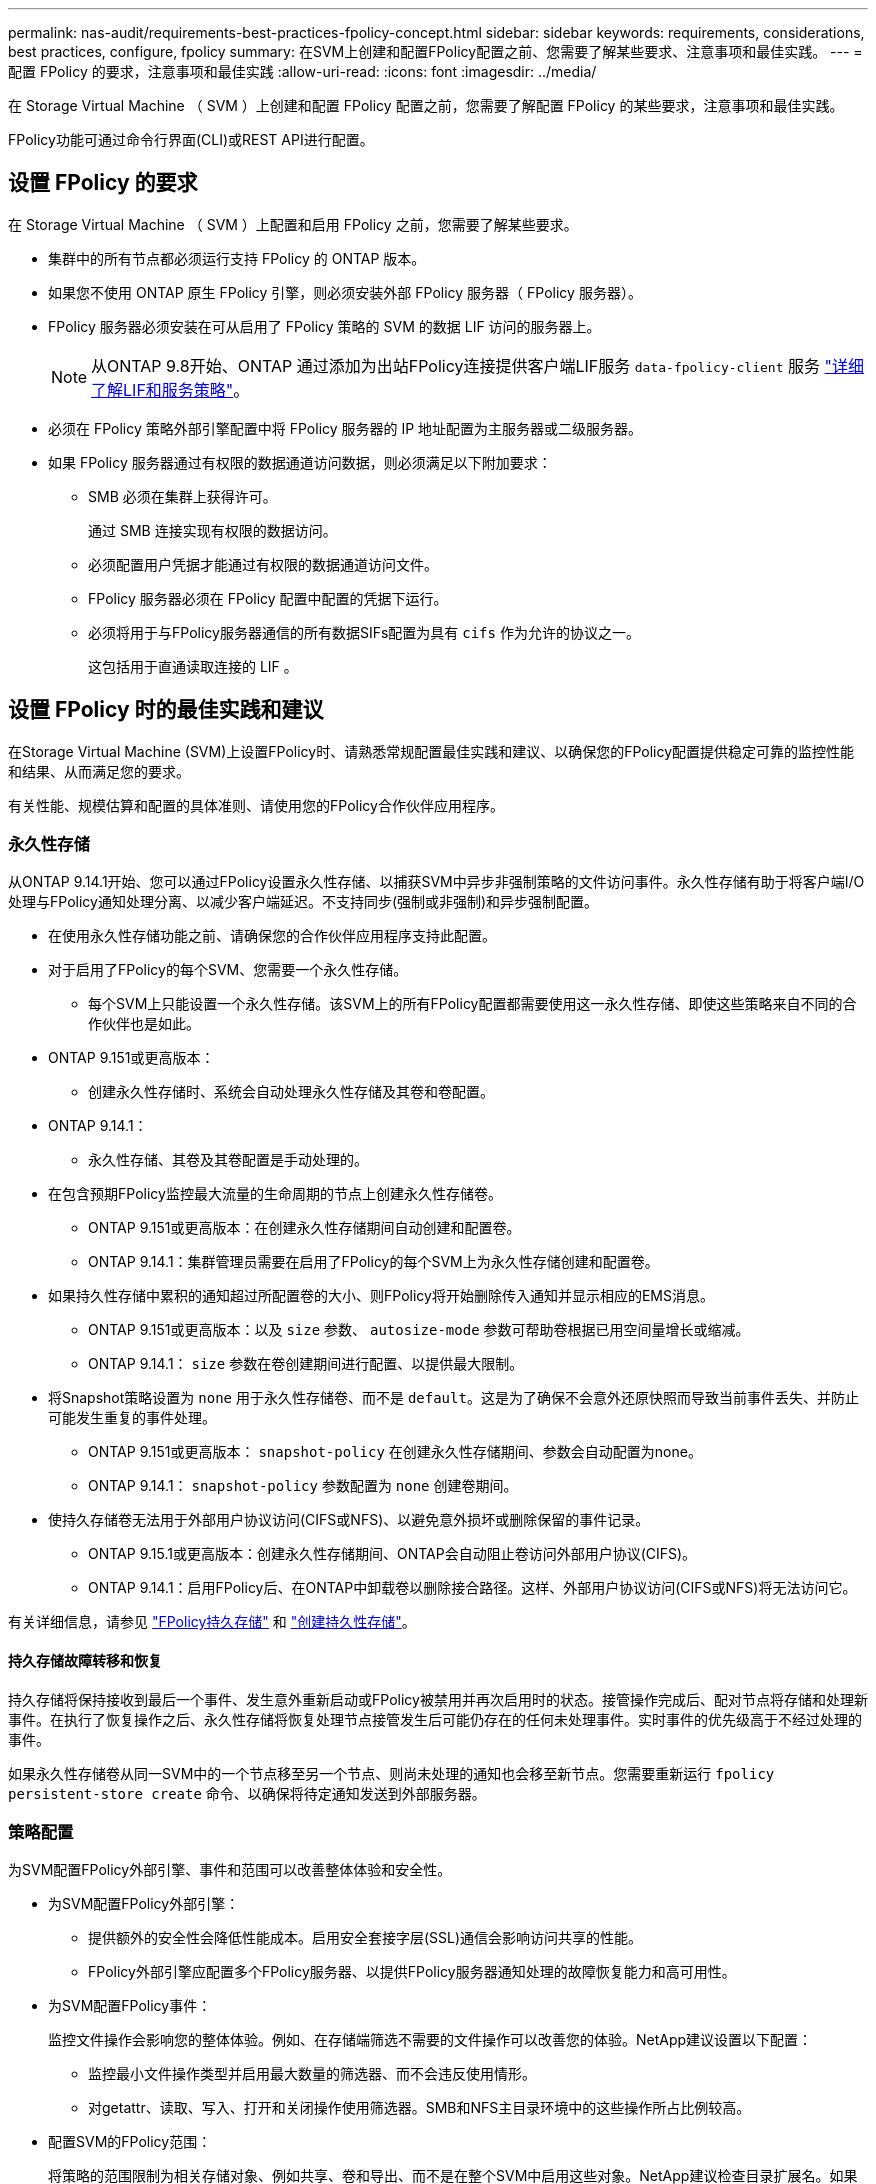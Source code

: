 ---
permalink: nas-audit/requirements-best-practices-fpolicy-concept.html 
sidebar: sidebar 
keywords: requirements, considerations, best practices, configure, fpolicy 
summary: 在SVM上创建和配置FPolicy配置之前、您需要了解某些要求、注意事项和最佳实践。 
---
= 配置 FPolicy 的要求，注意事项和最佳实践
:allow-uri-read: 
:icons: font
:imagesdir: ../media/


[role="lead"]
在 Storage Virtual Machine （ SVM ）上创建和配置 FPolicy 配置之前，您需要了解配置 FPolicy 的某些要求，注意事项和最佳实践。

FPolicy功能可通过命令行界面(CLI)或REST API进行配置。



== 设置 FPolicy 的要求

在 Storage Virtual Machine （ SVM ）上配置和启用 FPolicy 之前，您需要了解某些要求。

* 集群中的所有节点都必须运行支持 FPolicy 的 ONTAP 版本。
* 如果您不使用 ONTAP 原生 FPolicy 引擎，则必须安装外部 FPolicy 服务器（ FPolicy 服务器）。
* FPolicy 服务器必须安装在可从启用了 FPolicy 策略的 SVM 的数据 LIF 访问的服务器上。
+

NOTE: 从ONTAP 9.8开始、ONTAP 通过添加为出站FPolicy连接提供客户端LIF服务 `data-fpolicy-client` 服务 https://docs.netapp.com/us-en/ontap/networking/lifs_and_service_policies96.html["详细了解LIF和服务策略"]。

* 必须在 FPolicy 策略外部引擎配置中将 FPolicy 服务器的 IP 地址配置为主服务器或二级服务器。
* 如果 FPolicy 服务器通过有权限的数据通道访问数据，则必须满足以下附加要求：
+
** SMB 必须在集群上获得许可。
+
通过 SMB 连接实现有权限的数据访问。

** 必须配置用户凭据才能通过有权限的数据通道访问文件。
** FPolicy 服务器必须在 FPolicy 配置中配置的凭据下运行。
** 必须将用于与FPolicy服务器通信的所有数据SIFs配置为具有 `cifs` 作为允许的协议之一。
+
这包括用于直通读取连接的 LIF 。







== 设置 FPolicy 时的最佳实践和建议

在Storage Virtual Machine (SVM)上设置FPolicy时、请熟悉常规配置最佳实践和建议、以确保您的FPolicy配置提供稳定可靠的监控性能和结果、从而满足您的要求。

有关性能、规模估算和配置的具体准则、请使用您的FPolicy合作伙伴应用程序。



=== 永久性存储

从ONTAP 9.14.1开始、您可以通过FPolicy设置永久性存储、以捕获SVM中异步非强制策略的文件访问事件。永久性存储有助于将客户端I/O处理与FPolicy通知处理分离、以减少客户端延迟。不支持同步(强制或非强制)和异步强制配置。

* 在使用永久性存储功能之前、请确保您的合作伙伴应用程序支持此配置。
* 对于启用了FPolicy的每个SVM、您需要一个永久性存储。
+
** 每个SVM上只能设置一个永久性存储。该SVM上的所有FPolicy配置都需要使用这一永久性存储、即使这些策略来自不同的合作伙伴也是如此。


* ONTAP 9.151或更高版本：
+
** 创建永久性存储时、系统会自动处理永久性存储及其卷和卷配置。


* ONTAP 9.14.1：
+
** 永久性存储、其卷及其卷配置是手动处理的。


* 在包含预期FPolicy监控最大流量的生命周期的节点上创建永久性存储卷。
+
** ONTAP 9.151或更高版本：在创建永久性存储期间自动创建和配置卷。
** ONTAP 9.14.1：集群管理员需要在启用了FPolicy的每个SVM上为永久性存储创建和配置卷。


* 如果持久性存储中累积的通知超过所配置卷的大小、则FPolicy将开始删除传入通知并显示相应的EMS消息。
+
** ONTAP 9.151或更高版本：以及 `size` 参数、 `autosize-mode` 参数可帮助卷根据已用空间量增长或缩减。
** ONTAP 9.14.1： `size` 参数在卷创建期间进行配置、以提供最大限制。


* 将Snapshot策略设置为 `none` 用于永久性存储卷、而不是 `default`。这是为了确保不会意外还原快照而导致当前事件丢失、并防止可能发生重复的事件处理。
+
** ONTAP 9.151或更高版本： `snapshot-policy` 在创建永久性存储期间、参数会自动配置为none。
** ONTAP 9.14.1： `snapshot-policy` 参数配置为 `none` 创建卷期间。


* 使持久存储卷无法用于外部用户协议访问(CIFS或NFS)、以避免意外损坏或删除保留的事件记录。
+
** ONTAP 9.15.1或更高版本：创建永久性存储期间、ONTAP会自动阻止卷访问外部用户协议(CIFS)。
** ONTAP 9.14.1：启用FPolicy后、在ONTAP中卸载卷以删除接合路径。这样、外部用户协议访问(CIFS或NFS)将无法访问它。




有关详细信息，请参见 link:persistent-stores.html["FPolicy持久存储"] 和 link:create-persistent-stores.html["创建持久性存储"]。



==== 持久存储故障转移和恢复

持久存储将保持接收到最后一个事件、发生意外重新启动或FPolicy被禁用并再次启用时的状态。接管操作完成后、配对节点将存储和处理新事件。在执行了恢复操作之后、永久性存储将恢复处理节点接管发生后可能仍存在的任何未处理事件。实时事件的优先级高于不经过处理的事件。

如果永久性存储卷从同一SVM中的一个节点移至另一个节点、则尚未处理的通知也会移至新节点。您需要重新运行 `fpolicy persistent-store create` 命令、以确保将待定通知发送到外部服务器。



=== 策略配置

为SVM配置FPolicy外部引擎、事件和范围可以改善整体体验和安全性。

* 为SVM配置FPolicy外部引擎：
+
** 提供额外的安全性会降低性能成本。启用安全套接字层(SSL)通信会影响访问共享的性能。
** FPolicy外部引擎应配置多个FPolicy服务器、以提供FPolicy服务器通知处理的故障恢复能力和高可用性。


* 为SVM配置FPolicy事件：
+
监控文件操作会影响您的整体体验。例如、在存储端筛选不需要的文件操作可以改善您的体验。NetApp建议设置以下配置：

+
** 监控最小文件操作类型并启用最大数量的筛选器、而不会违反使用情形。
** 对getattr、读取、写入、打开和关闭操作使用筛选器。SMB和NFS主目录环境中的这些操作所占比例较高。


* 配置SVM的FPolicy范围：
+
将策略的范围限制为相关存储对象、例如共享、卷和导出、而不是在整个SVM中启用这些对象。NetApp建议检查目录扩展名。如果 `is-file-extension-check-on-directories-enabled` 参数设置为 `true`，目录对象将与常规文件一样进行扩展名检查。





=== 网络配置：

FPolicy服务器和控制器之间的网络连接应具有低延迟。NetApp建议使用专用网络将FPolicy流量与客户端流量分隔开。

此外、您还应将外部FPolicy服务器(FPolicy服务器)放置在具有高带宽连接的集群附近、以实现最低延迟和高带宽连接。


NOTE: 如果将用于FPolicy流量的LIF配置在与用于客户端流量的LIF不同的端口上、则FPolicy LIF可能会因端口故障而故障转移到另一节点。因此、无法从节点访问FPolicy服务器、从而导致节点上文件操作的FPolicy通知失败。要避免出现此问题描述、请验证是否可通过节点上的至少一个LIF访问FPolicy服务器、以处理对该节点执行文件操作的FPolicy请求。



=== 硬件配置

您可以将FPolicy服务器放置在物理服务器或虚拟服务器上。如果FPolicy服务器位于虚拟环境中、则应为此虚拟服务器分配专用资源(CPU、网络和内存)。

应优化集群节点与 FPolicy 服务器比率，以确保 FPolicy 服务器不会过载，这可能会在 SVM 响应客户端请求时导致延迟。最佳比率取决于使用FPolicy服务器的配对应用程序。NetApp建议与合作伙伴合作确定适当的价值。



=== 多策略配置

无论序列号如何、用于本机阻止的FPolicy策略都具有最高优先级、而决策策略的优先级高于其他策略。策略优先级取决于使用情形。NetApp建议与合作伙伴合作确定适当的优先级。



=== 大小注意事项

FPolicy对SMB和NFS操作执行实时监控、向外部服务器发送通知并等待响应、具体取决于外部引擎通信模式(同步或异步)。此过程会影响SMB和NFS访问以及CPU资源的性能。

要缓解任何问题、NetApp建议在启用FPolicy之前与合作伙伴一起评估环境并对其进行规模估算。性能受多种因素影响、包括用户数量、工作负载特征(例如每个用户的操作数和数据大小)、网络延迟以及故障或服务器速度减低。



== 监控性能

FPolicy是一个基于通知的系统。通知将发送到外部服务器进行处理、并生成对ONTAP的响应。此往返过程会增加客户端访问的延迟。

通过监控FPolicy服务器和ONTAP中的性能计数器、您可以发现解决方案中的瓶颈、并根据需要调整参数以获得最佳解决方案。例如、FPolicy延迟的增加会对SMB和NFS访问延迟产生级联影响。因此、您应同时监控工作负载(SMB和NFS)和FPolicy延迟。此外、您还可以在ONTAP中使用服务质量策略为启用了FPolicy的每个卷或SVM设置工作负载。

NetApp建议运行 `statistics show –object workload` 命令以显示工作负载统计信息。此外、您还应监控以下参数：

* 平均、读取和写入时间
* 操作总数
* 读取和写入计数器


您可以使用以下FPolicy计数器监控FPolicy子系统的性能。


NOTE: 您必须处于诊断模式才能收集与FPolicy相关的统计信息。

.步骤
. 收集FPolicy计数器：
+
.. `statistics start -object fpolicy -instance _instance_name_ -sample-id _ID_`
.. `statistics start -object fpolicy_policy -instance _instance_name_ -sample-id _ID_`


. 显示FPolicy计数器：
+
.. `statistics show -object fpolicy –instance _instance_name_ -sample-id _ID_`
.. `statistics show -object fpolicy_server –instance _instance_name_ -sample-id _ID_`


+
--
。 `fpolicy` 和 `fpolicy_server` 计数器可提供有关下表中所述的多个性能参数的信息。

[cols="25,75"]
|===
| 计数器 | Description 


 a| 
*"fpolicy"计数器*



| 已中止请求 | 在SVM上中止处理的屏幕请求数量 


| event_count | 生成通知的事件列表 


| max_request_延迟 | 最大屏幕请求延迟 


| 未完成_请求 | 正在处理的屏幕请求总数 


| processed_requests | 在SVM上执行fpolicy处理的屏幕请求总数 


| Request_延迟 历史记录 | 屏幕请求延迟的直方图 


| Requests_发放 率 | 每秒发送的屏幕请求数 


| Requests_received_rate | 每秒接收的屏幕请求数 


 a| 
*"fpolicy_server"计数器*



| max_request_延迟 | 屏幕请求的最大延迟 


| 未完成_请求 | 等待响应的屏幕请求总数 


| request_延迟 | 屏幕请求的平均延迟 


| Request_延迟 历史记录 | 屏幕请求延迟的直方图 


| Request_sent率 | 每秒发送到FPolicy服务器的屏幕请求数 


| respony_received_rate | 每秒从FPolicy服务器收到的屏幕响应数 
|===
--




=== 管理FPolicy工作流以及对其他技术的依赖

NetApp建议在进行任何配置更改之前禁用FPolicy策略。例如、如果要在为已启用策略配置的外部引擎中添加或修改某个IP地址、请先禁用该策略。

如果将FPolicy配置为监控NetApp FlexCache卷、NetApp建议您不要将FPolicy配置为监控读取和getATTR文件操作。在ONTAP中监控这些操作需要检索索引节点到路径(i2P)数据。由于无法从FlexCache卷检索I2P数据、因此必须从初始卷检索这些数据。因此、监控这些操作会消除FlexCache可提供的性能优势。

部署FPolicy和机下防病毒解决方案后、防病毒解决方案会首先收到通知。FPolicy处理仅在防病毒扫描完成后开始。正确估算防病毒解决方案的规模非常重要、因为速度较慢的防病毒扫描程序可能会影响整体性能。



== 直通读取升级和还原注意事项

在升级到支持直通读取的 ONTAP 版本之前或还原到不支持直通读取的版本之前，您必须了解某些升级和还原注意事项。



=== 升级

在将所有节点升级到支持 FPolicy 直通读取的 ONTAP 版本后，集群可以使用直通读取功能；但是，在现有 FPolicy 配置中，直通读取默认处于禁用状态。要对现有 FPolicy 配置使用直通读取，必须禁用 FPolicy 策略并修改配置，然后重新启用配置。



=== 还原

还原到不支持FPolicy直通读取的ONTAP版本之前、您必须满足以下条件：

* 使用直通读取禁用所有策略、然后修改受影响的配置、使其不使用直通读取。
* 通过禁用集群上的每个FPolicy策略、在集群上禁用FPolicy功能。


在还原到不支持永久性存储的ONTAP版本之前、请确保所有FPolicy策略均未配置永久性存储。如果配置了永久性存储、还原将失败。
